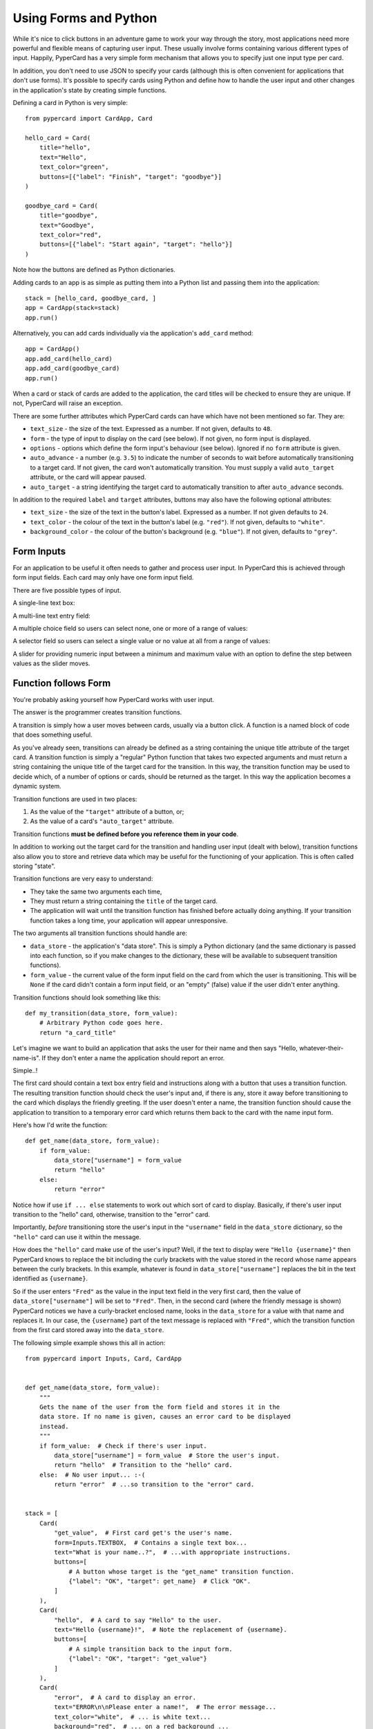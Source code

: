Using Forms and Python
----------------------

While it's nice to click buttons in an adventure game to work your way through
the story, most applications need more powerful and flexible means of capturing
user input. These usually involve forms containing various different
types of input. Happily, PyperCard has a very simple form mechanism that
allows you to specify just one input type per card.

In addition, you don't need to use JSON to specify your cards (although this is
often convenient for applications that don't use forms). It's possible to
specify cards using Python and define how to handle the user input and other
changes in the application's state by creating simple functions.

Defining a card in Python is very simple::

    from pypercard import CardApp, Card

    hello_card = Card(
        title="hello",
        text="Hello",
        text_color="green",
        buttons=[{"label": "Finish", "target": "goodbye"}]
    )

    goodbye_card = Card(
        title="goodbye",
        text="Goodbye",
        text_color="red",
        buttons=[{"label": "Start again", "target": "hello"}]
    )

Note how the buttons are defined as Python dictionaries.

Adding cards to an app is as simple as putting them into a Python list and
passing them into the application::

    stack = [hello_card, goodbye_card, ] 
    app = CardApp(stack=stack)
    app.run()

Alternatively, you can add cards individually via the application's
``add_card`` method::

    app = CardApp()
    app.add_card(hello_card)
    app.add_card(goodbye_card)
    app.run()

When a card or stack of cards are added to the application, the card titles
will be checked to ensure they are unique. If not, PyperCard will raise an
exception.

There are some further attributes which PyperCard cards can have which have not
been mentioned so far. They are:

* ``text_size`` - the size of the text. Expressed as a number. If not given,
  defaults to ``48``.
* ``form`` - the type of input to display on the card (see below). If not
  given, no form input is displayed.
* ``options`` - options which define the form input's behaviour (see below).
  Ignored if no ``form`` attribute is given.
* ``auto_advance`` - a number (e.g. ``3.5``) to indicate the number of seconds
  to wait before automatically transitioning to a target card. If not given,
  the card won't automatically transition. You must supply a valid
  ``auto_target`` attribute, or the card will appear paused.
* ``auto_target`` - a string identifying the target card to automatically
  transition to after ``auto_advance`` seconds.

In addition to the required ``label`` and ``target`` attributes, buttons may
also have the following optional attributes:

* ``text_size`` - the size of the text in the button's label. Expressed as a
  number. If not given defaults to ``24``.
* ``text_color`` - the colour of the text in the button's label (e.g.
  ``"red"``). If not given, defaults to ``"white"``.
* ``background_color`` - the colour of the button's background (e.g.
  ``"blue"``). If not given, defaults to ``"grey"``.

Form Inputs
+++++++++++

For an application to be useful it often needs to gather and process user
input. In PyperCard this is achieved through form input fields. Each card may
only have one form input field.

There are five possible types of input.

A single-line text box:

.. image:: textbox.png

A multi-line text entry field:

.. image:: textarea.png

A multiple choice field so users can select none, one or more of a range of
values:

.. image:: multichoice.png

A selector field so users can select a single value or no value at all from a
range of values:

.. image:: select.png

A slider for providing numeric input between a minimum and maximum value with
an option to define the step between values as the slider moves.

.. image:: slider.png

Function follows Form
+++++++++++++++++++++

You're probably asking yourself how PyperCard works with user input.

The answer is the programmer creates transition functions.

A transition is simply how a user moves between cards, usually via a button
click. A function is a named block of code that does something useful.

As you've already seen, transitions can already be defined as a string
containing the unique title attribute of the target card. A transition function
is simply a "regular" Python function that takes two expected arguments and
must return a string containing the unique title of the target card for the
transition. In this way, the transition function may be used to decide which,
of a number of options or cards, should be returned as the target. In this way
the application becomes a dynamic system.

Transition functions are used in two places:

1. As the value of the ``"target"`` attribute of a button, or;
2. As the value of a card's ``"auto_target"`` attribute.

Transition functions **must be defined before you reference them in your
code**.

In addition to working out the target card for the transition and handling user
input (dealt with below), transition functions also allow you to store and
retrieve data which may be useful for the functioning of your application. This
is often called storing "state".

Transition functions are very easy to understand:

* They take the same two arguments each time,
* They must return a string containing the ``title`` of the target card.
* The application will wait until the transition function has finished before
  actually doing anything. If your transition function takes a long time, your
  application will appear unresponsive.

The two arguments all transition functions should handle are:

* ``data_store`` - the application's "data store". This is simply a Python
  dictionary (and the same dictionary is passed into each function, so if you
  make changes to the dictionary, these will be available to subsequent
  transition functions).
* ``form_value`` - the current value of the form input field on the card from
  which the user is transitioning. This will be ``None`` if the card didn't
  contain a form input field, or an "empty" (false) value if the user didn't
  enter anything.

Transition functions should look something like this::

    def my_transition(data_store, form_value):
        # Arbitrary Python code goes here.
        return "a_card_title"

Let's imagine we want to build an application that asks the user for their name
and then says "Hello, whatever-their-name-is". If they don't enter a name the
application should report an error.

Simple..!

The first card should contain a text box entry field and instructions along
with a button that uses a transition function. The resulting transition
function should check the user's input and, if there is any, store it away
before transitioning to the card which displays the friendly greeting. If the
user doesn't enter a name, the transition function should cause the application
to transition to a temporary error card which returns them back to the card
with the name input form.

Here's how I'd write the function::

    def get_name(data_store, form_value):
        if form_value:
            data_store["username"] = form_value
            return "hello"
        else:
            return "error"

Notice how if use ``if ... else`` statements to work out which sort of card
to display. Basically, if there's user input transition to the "hello" card,
otherwise, transition to the "error" card.

Importantly, *before* transitioning store the user's input in the
``"username"`` field in the ``data_store`` dictionary, so the ``"hello"`` card
can use it within the message.

How does the ``"hello"`` card make use of the user's input? Well, if the
text to display were ``"Hello {username}"`` then PyperCard knows to replace the
bit including the curly brackets with the value stored in the record whose name
appears between the curly brackets. In this example, whatever is found in
``data_store["username"]`` replaces the bit in the text identified as
``{username}``.

So if the user enters ``"Fred"`` as the value in the input text field in the
very first card, then the value of ``data_store["username"]`` will be set to
``"Fred"``. Then, in the second card (where the friendly message is shown)
PyperCard notices we have a curly-bracket enclosed name, looks in the
``data_store`` for a value with that name and replaces it. In our case, the
``{username}`` part of the text message is replaced with ``"Fred"``, which
the transition function from the first card stored away into the
``data_store``.

The following simple example shows this all in action::

    from pypercard import Inputs, Card, CardApp


    def get_name(data_store, form_value):
        """
        Gets the name of the user from the form field and stores it in the
        data store. If no name is given, causes an error card to be displayed
        instead.
        """
        if form_value:  # Check if there's user input.
            data_store["username"] = form_value  # Store the user's input.
            return "hello"  # Transition to the "hello" card.
        else:  # No user input... :-(
            return "error"  # ...so transition to the "error" card.


    stack = [
        Card(
            "get_value",  # First card get's the user's name.
            form=Inputs.TEXTBOX,  # Contains a single text box...
            text="What is your name..?",  # ...with appropriate instructions.
            buttons=[
                # A button whose target is the "get_name" transition function.
                {"label": "OK", "target": get_name}  # Click "OK".
            ]
        ),
        Card(
            "hello",  # A card to say "Hello" to the user.
            text="Hello {username}!",  # Note the replacement of {username}.
            buttons=[
                # A simple transition back to the input form.
                {"label": "OK", "target": "get_value"}
            ]
        ),
        Card(
            "error",  # A card to display an error.
            text="ERROR\n\nPlease enter a name!",  # The error message...
            text_color="white",  # ... is white text...
            background="red",  # ... on a red background ...
            auto_advance=3,  # ... displayed for three seconds, the go to...
            auto_target="get_value"  # the input form to try again.
        ),
    ]

    app = CardApp(stack=stack)
    app.run()

The end result should look like this:

.. image:: name_app.gif

Always Check User Input!
++++++++++++++++++++++++

A final word of warning. **ALWAYS** check input provided by users.

Users have a habit of doing the wrong thing, either on purpose or because they
want to try to break your application. You should treat all user input as
suspect until you've thoroughly checked it.

For instance, in the example above, I made sure that something had been entered
by the user so the user wouldn't end up seeing the nonsensical message:
"Hello !" (note the gap where the missing name should be).

Your checks of user input can be as simple or complicated as your application
requires. But most importantly, your application must **ALWAYS** check user
input.

Don't say we didn't warn you... ;-)

Back to :doc:`tutorial3`. Continue to :doc:`tutorial5`.
